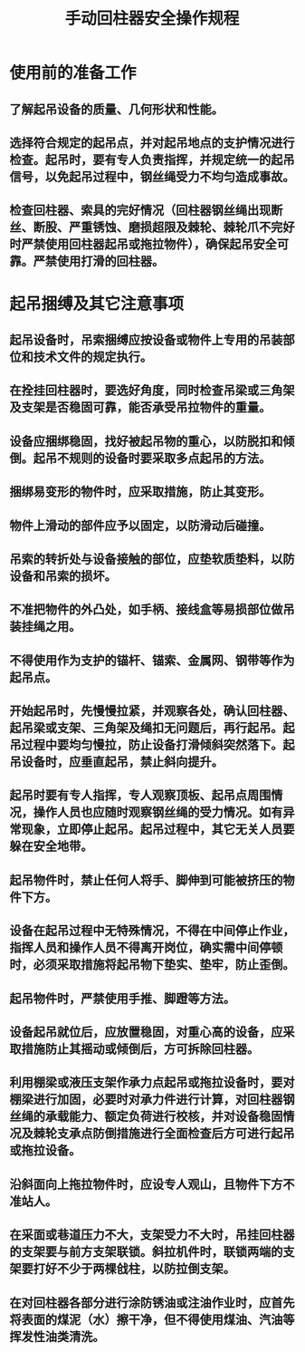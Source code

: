 :PROPERTIES:
:ID:       19acc817-7f52-4e1f-9c2f-faff1d6426aa
:END:
#+title: 手动回柱器安全操作规程
* 使用前的准备工作
** 了解起吊设备的质量、几何形状和性能。
** 选择符合规定的起吊点，并对起吊地点的支护情况进行检查。起吊时，要有专人负责指挥，并规定统一的起吊信号，以免起吊过程中，钢丝绳受力不均匀造成事故。
** 检查回柱器、索具的完好情况（回柱器钢丝绳出现断丝、断股、严重锈蚀、磨损超限及棘轮、棘轮爪不完好时严禁使用回柱器起吊或拖拉物件），确保起吊安全可靠。严禁使用打滑的回柱器。
* 起吊捆缚及其它注意事项
** 起吊设备时，吊索捆缚应按设备或物件上专用的吊装部位和技术文件的规定执行。
** 在拴挂回柱器时，要选好角度，同时检查吊梁或三角架及支架是否稳固可靠，能否承受吊拉物件的重量。
** 设备应捆绑稳固，找好被起吊物的重心，以防脱扣和倾倒。起吊不规则的设备时要采取多点起吊的方法。
** 捆绑易变形的物件时，应采取措施，防止其变形。
** 物件上滑动的部件应予以固定，以防滑动后碰撞。
** 吊索的转折处与设备接触的部位，应垫软质垫料，以防设备和吊索的损坏。
** 不准把物件的外凸处，如手柄、接线盒等易损部位做吊装挂绳之用。
** 不得使用作为支护的锚杆、锚索、金属网、钢带等作为起吊点。
** 开始起吊时，先慢慢拉紧，并观察各处，确认回柱器、起吊梁或支架、三角架及绳扣无问题后，再行起吊。起吊过程中要均匀慢拉，防止设备打滑倾斜突然落下。起吊设备时，应垂直起吊，禁止斜向提升。
** 起吊时要有专人指挥，专人观察顶板、起吊点周围情况，操作人员也应随时观察钢丝绳的受力情况。如有异常现象，立即停止起吊。起吊过程中，其它无关人员要躲在安全地带。
** 起吊物件时，禁止任何人将手、脚伸到可能被挤压的物件下方。
** 设备在起吊过程中无特殊情况，不得在中间停止作业，指挥人员和操作人员不得离开岗位，确实需中间停顿时，必须采取措施将起吊物下垫实、垫牢，防止歪倒。
** 起吊物件时，严禁使用手推、脚蹬等方法。
** 设备起吊就位后，应放置稳固，对重心高的设备，应采取措施防止其摇动或倾倒后，方可拆除回柱器。
** 利用棚梁或液压支架作承力点起吊或拖拉设备时，要对棚梁进行加固，必要时对承力件进行计算，对回柱器钢丝绳的承载能力、额定负荷进行校核，并对设备稳固情况及棘轮支承点防倒措施进行全面检查后方可进行起吊或拖拉设备。
** 沿斜面向上拖拉物件时，应设专人观山，且物件下方不准站人。
** 在采面或巷道压力不大，支架受力不大时，吊挂回柱器的支架要与前方支架联锁。斜拉机件时，联锁两端的支架要打好不少于两棵戗柱，以防拉倒支架。
** 在对回柱器各部分进行涂防锈油或注油作业时，应首先将表面的煤泥（水）擦干净，但不得使用煤油、汽油等挥发性油类清洗。
